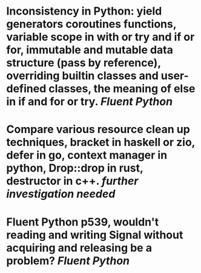 * Inconsistency in Python: yield generators coroutines functions, variable scope in with or try and if or for, immutable and mutable data structure (pass by reference), overriding builtin classes and user-defined classes, the meaning of else in if and for or try. [[Fluent Python]]
* Compare various resource clean up techniques, bracket in haskell or zio, defer in go, context manager in python, Drop::drop in rust, destructor in c++. [[further investigation needed]]
* Fluent Python p539, wouldn't reading and writing Signal without acquiring and releasing be a problem? [[Fluent Python]]